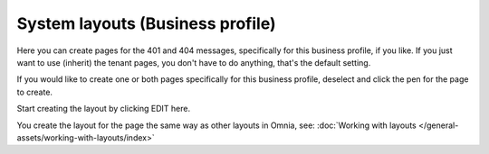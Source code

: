 System layouts (Business profile)
=============================================

Here you can create pages for the 401 and 404 messages, specifically for this business profile, if you like. If you just want to use (inherit) the tenant pages, you don't have to do anything, that's the default setting.

.. image:: system-layuts-bp.png

If you would like to create one or both pages specifically for this business profile, deselect and click the pen for the page to create.

Start creating the layout by clicking EDIT here.

.. image:: system-layouts-bp-edit.png

You create the layout for the page the same way as other layouts in Omnia, see: :doc:`Working with layouts </general-assets/working-with-layouts/index>`

